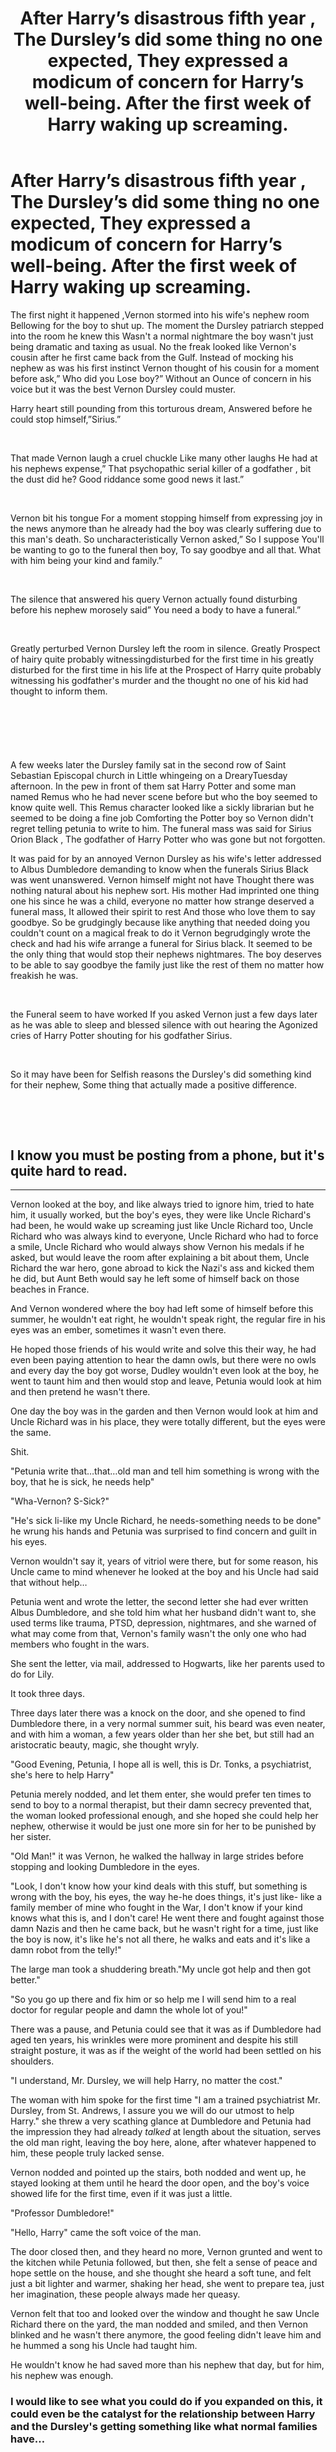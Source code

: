 #+TITLE: After Harry’s disastrous fifth year , The Dursley’s did some thing no one expected, They expressed a modicum of concern for Harry’s well-being. After the first week of Harry waking up screaming.

* After Harry’s disastrous fifth year , The Dursley’s did some thing no one expected, They expressed a modicum of concern for Harry’s well-being. After the first week of Harry waking up screaming.
:PROPERTIES:
:Author: pygmypuffonacid
:Score: 365
:DateUnix: 1591999193.0
:DateShort: 2020-Jun-13
:FlairText: Prompt
:END:
The first night it happened ,Vernon stormed into his wife's nephew room Bellowing for the boy to shut up. The moment the Dursley patriarch stepped into the room he knew this Wasn't a normal nightmare the boy wasn't just being dramatic and taxing as usual. No the freak looked like Vernon's cousin after he first came back from the Gulf. Instead of mocking his nephew as was his first instinct Vernon thought of his cousin for a moment before ask,” Who did you Lose boy?” Without an Ounce of concern in his voice but it was the best Vernon Dursley could muster.

Harry heart still pounding from this torturous dream, Answered before he could stop himself,”Sirius.”

​

That made Vernon laugh a cruel chuckle Like many other laughs He had at his nephews expense,” That psychopathic serial killer of a godfather , bit the dust did he? Good riddance some good news it last.”

​

Vernon bit his tongue For a moment stopping himself from expressing joy in the news anymore than he already had the boy was clearly suffering due to this man's death. So uncharacteristically Vernon asked,” So I suppose You'll be wanting to go to the funeral then boy, To say goodbye and all that. What with him being your kind and family.”

​

The silence that answered his query Vernon actually found disturbing before his nephew morosely said” You need a body to have a funeral.”

​

Greatly perturbed Vernon Dursley left the room in silence. Greatly Prospect of hairy quite probably witnessingdisturbed for the first time in his greatly disturbed for the first time in his life at the Prospect of Harry quite probably witnessing his godfather's murder and the thought no one of his kid had thought to inform them.

​

* 
  :PROPERTIES:
  :CUSTOM_ID: section
  :END:
​

A few weeks later the Dursley family sat in the second row of Saint Sebastian Episcopal church in Little whingeing on a DrearyTuesday afternoon. In the pew in front of them sat Harry Potter and some man named Remus who he had never scene before but who the boy seemed to know quite well. This Remus character looked like a sickly librarian but he seemed to be doing a fine job Comforting the Potter boy so Vernon didn't regret telling petunia to write to him. The funeral mass was said for Sirius Orion Black , The godfather of Harry Potter who was gone but not forgotten.

It was paid for by an annoyed Vernon Dursley as his wife's letter addressed to Albus Dumbledore demanding to know when the funerals Sirius Black was went unanswered. Vernon himself might not have Thought there was nothing natural about his nephew sort. His mother Had imprinted one thing one his since he was a child, everyone no matter how strange deserved a funeral mass, It allowed their spirit to rest And those who love them to say goodbye. So be grudgingly because like anything that needed doing you couldn't count on a magical freak to do it Vernon begrudgingly wrote the check and had his wife arrange a funeral for Sirius black. It seemed to be the only thing that would stop their nephews nightmares. The boy deserves to be able to say goodbye the family just like the rest of them no matter how freakish he was.

​

the Funeral seem to have worked If you asked Vernon just a few days later as he was able to sleep and blessed silence with out hearing the Agonized cries of Harry Potter shouting for his godfather Sirius.

​

So it may have been for Selfish reasons the Dursley's did something kind for their nephew, Some thing that actually made a positive difference.

​

​


** I know you must be posting from a phone, but it's quite hard to read.

-----------

Vernon looked at the boy, and like always tried to ignore him, tried to hate him, it usually worked, but the boy's eyes, they were like Uncle Richard's had been, he would wake up screaming just like Uncle Richard too, Uncle Richard who was always kind to everyone, Uncle Richard who had to force a smile, Uncle Richard who would always show Vernon his medals if he asked, but would leave the room after explaining a bit about them, Uncle Richard the war hero, gone abroad to kick the Nazi's ass and kicked them he did, but Aunt Beth would say he left some of himself back on those beaches in France.

And Vernon wondered where the boy had left some of himself before this summer, he wouldn't eat right, he wouldn't speak right, the regular fire in his eyes was an ember, sometimes it wasn't even there.

He hoped those friends of his would write and solve this their way, he had even been paying attention to hear the damn owls, but there were no owls and every day the boy got worse, Dudley wouldn't even look at the boy, he went to taunt him and then would stop and leave, Petunia would look at him and then pretend he wasn't there.

One day the boy was in the garden and then Vernon would look at him and Uncle Richard was in his place, they were totally different, but the eyes were the same.

Shit.

"Petunia write that...that...old man and tell him something is wrong with the boy, that he is sick, he needs help"

"Wha-Vernon? S-Sick?"

"He's sick li-like my Uncle Richard, he needs-something needs to be done" he wrung his hands and Petunia was surprised to find concern and guilt in his eyes.

Vernon wouldn't say it, years of vitriol were there, but for some reason, his Uncle came to mind whenever he looked at the boy and his Uncle had said that without help...

Petunia went and wrote the letter, the second letter she had ever written Albus Dumbledore, and she told him what her husband didn't want to, she used terms like trauma, PTSD, depression, nightmares, and she warned of what may come from that, Vernon's family wasn't the only one who had members who fought in the wars.

She sent the letter, via mail, addressed to Hogwarts, like her parents used to do for Lily.

It took three days.

Three days later there was a knock on the door, and she opened to find Dumbledore there, in a very normal summer suit, his beard was even neater, and with him a woman, a few years older than her she bet, but still had an aristocratic beauty, magic, she thought wryly.

"Good Evening, Petunia, I hope all is well, this is Dr. Tonks, a psychiatrist, she's here to help Harry"

Petunia merely nodded, and let them enter, she would prefer ten times to send to boy to a normal therapist, but their damn secrecy prevented that, the woman looked professional enough, and she hoped she could help her nephew, otherwise it would be just one more sin for her to be punished by her sister.

"Old Man!" it was Vernon, he walked the hallway in large strides before stopping and looking Dumbledore in the eyes.

"Look, I don't know how your kind deals with this stuff, but something is wrong with the boy, his eyes, the way he-he does things, it's just like- like a family member of mine who fought in the War, I don't know if your kind knows what this is, and I don't care! He went there and fought against those damn Nazis and then he came back, but he wasn't right for a time, just like the boy is now, it's like he's not all there, he walks and eats and it's like a damn robot from the telly!"

The large man took a shuddering breath."My uncle got help and then got better."

"So you go up there and fix him or so help me I will send him to a real doctor for regular people and damn the whole lot of you!"

There was a pause, and Petunia could see that it was as if Dumbledore had aged ten years, his wrinkles were more prominent and despite his still straight posture, it was as if the weight of the world had been settled on his shoulders.

"I understand, Mr. Dursley, we will help Harry, no matter the cost."

The woman with him spoke for the first time "I am a trained psychiatrist Mr. Dursley, from St. Andrews, I assure you we will do our utmost to help Harry." she threw a very scathing glance at Dumbledore and Petunia had the impression they had already /talked/ at length about the situation, serves the old man right, leaving the boy here, alone, after whatever happened to him, these people truly lacked sense.

Vernon nodded and pointed up the stairs, both nodded and went up, he stayed looking at them until he heard the door open, and the boy's voice showed life for the first time, even if it was just a little.

"Professor Dumbledore!"

"Hello, Harry" came the soft voice of the man.

The door closed then, and they heard no more, Vernon grunted and went to the kitchen while Petunia followed, but then, she felt a sense of peace and hope settle on the house, and she thought she heard a soft tune, and felt just a bit lighter and warmer, shaking her head, she went to prepare tea, just her imagination, these people always made her queasy.

Vernon felt that too and looked over the window and thought he saw Uncle Richard there on the yard, the man nodded and smiled, and then Vernon blinked and he wasn't there anymore, the good feeling didn't leave him and he hummed a song his Uncle had taught him.

He wouldn't know he had saved more than his nephew that day, but for him, his nephew was enough.
:PROPERTIES:
:Author: Kellar21
:Score: 163
:DateUnix: 1592013828.0
:DateShort: 2020-Jun-13
:END:

*** I would like to see what you could do if you expanded on this, it could even be the catalyst for the relationship between Harry and the Dursley's getting something like what normal families have...
:PROPERTIES:
:Author: Arcturus572
:Score: 12
:DateUnix: 1592028702.0
:DateShort: 2020-Jun-13
:END:

**** I was thinking about that, the problem is canon Dursley's are quite hard to work with, they had no redeeming qualities AFAIK, maybe Dudley in DH, but after some 10 years of crap...

In this one, they are a bit OOC because I added some background(and something more) and a level of empathy they never showed in canon(in which they totally ignored him).

In this AU however, Andi would make some sort of family therapy, after helping Harry(with the voluntary help of Fawkes, who I think has one of the coolest magical abilities, a song that gives hope to the weary, hard to get more light magic than that), in here all of them have some serious problems and a lot of resentment, but I am no psychologist(merely someone who likes to read about it) so I don't think I could do it justice to how complex and hard this kind of treatment would be, even with magical help the level of a Phoenix.

I find it much easier for conflict to be ideological or martial, psychological based ones require a certain touch to not come out as dry or just unrealistic to a point it pushes you away.

And btw, thanks for the Silver! Much appreciated.
:PROPERTIES:
:Author: Kellar21
:Score: 22
:DateUnix: 1592029350.0
:DateShort: 2020-Jun-13
:END:

***** u/ceplma:
#+begin_quote
  I was thinking about that, the problem is canon Dursley's are quite hard to work with, they had no redeeming qualities AFAIK, maybe Dudley in DH, but after some 10 years of crap...
#+end_quote

The problem with canon Dursleys is that they are mostly from the first part of the heptalogy which was more like a childrens' fairy tale, and so they were more like a caricature, like fairy tale bad parents/caretakers everywhere. If you want to keep it in-universe you can say that they picture is very inaccurate, because it is a picture painted by the rebellious abused teenager. If you want to make any story where Dursleys play a significant role you must make them more human. And I don't mean make them better, they may be complete jerks, abusers, anything, but they have to be much more realistic than they are in canon.
:PROPERTIES:
:Author: ceplma
:Score: 18
:DateUnix: 1592037366.0
:DateShort: 2020-Jun-13
:END:

****** This is exactly my theory of how the Dursleys are portrayed.
:PROPERTIES:
:Author: HailMahi
:Score: 5
:DateUnix: 1592049303.0
:DateShort: 2020-Jun-13
:END:


****** Look, they kept a child in a cupboard and denied him food, gave everything to one child and nothing to the other and allowed one to bully the other with zero consequences.

They are child abusers, rebellious teenager or not. Making them more realistic would be the unenviable task of explaining that.
:PROPERTIES:
:Author: Kellar21
:Score: 3
:DateUnix: 1592079733.0
:DateShort: 2020-Jun-14
:END:

******* Read the last sentence of what I wrote. I am not trying to excuse them, they are horrible human beings, but they are human beings, not caricatures we have in the books. And yes, making them realistic is tough job, but absolutely necessary if you want to write anything about redeeming them (or about their penitence, however you call it).
:PROPERTIES:
:Author: ceplma
:Score: 1
:DateUnix: 1592084263.0
:DateShort: 2020-Jun-14
:END:

******** Oh, I see, anyway, the biggest part of the job is having to basically turn them into OCs, because canon just doesn't give us much to go on.
:PROPERTIES:
:Author: Kellar21
:Score: 1
:DateUnix: 1592084335.0
:DateShort: 2020-Jun-14
:END:

********* To some extent, yes, but it is more like developing missing pieces, than replacing them completely. However, they are by far not the only ones: just from the top of my head ... there is really not much true character of Luna, for example. All those fantastic one-liners like “It would be like having friends” are probably more correct than expected by JKR: she is not real friend with anybody in terms of revealing to anybody who she really is. You never saw true Luna in the canon.
:PROPERTIES:
:Author: ceplma
:Score: 2
:DateUnix: 1592130346.0
:DateShort: 2020-Jun-14
:END:


***** You're welcome... I thought that you'd earned it...
:PROPERTIES:
:Author: Arcturus572
:Score: 6
:DateUnix: 1592029421.0
:DateShort: 2020-Jun-13
:END:


*** I teared up reading this, fantastic execution.
:PROPERTIES:
:Author: Kenaserenity
:Score: 21
:DateUnix: 1592027592.0
:DateShort: 2020-Jun-13
:END:

**** Same here... I blame my allergies...
:PROPERTIES:
:Author: Arcturus572
:Score: 7
:DateUnix: 1592028508.0
:DateShort: 2020-Jun-13
:END:


*** Nice
:PROPERTIES:
:Author: bokubob
:Score: 2
:DateUnix: 1592054614.0
:DateShort: 2020-Jun-13
:END:


** This is actually a great prompt and would be interesting to see how it plays out into Harry's sixth year!
:PROPERTIES:
:Author: BabeWithThePower713
:Score: 56
:DateUnix: 1592003688.0
:DateShort: 2020-Jun-13
:END:


** That last paragraph of the first segment nearly gave me a stroke.

Otherwise I think you got Vernon's character spot on. And the prompt is very loaded, in a good way. It's very down to earth.
:PROPERTIES:
:Author: Katelyn_R_Us
:Score: 29
:DateUnix: 1592014255.0
:DateShort: 2020-Jun-13
:END:


** This could fit well with the end of 4th year as well, when he fitnessed Cedric's death, and them to be maybe little conserned, but after returning from 5th, their worry for the previous year multiplied and consern was rised, how this can get worse, when it already was bad year before.
:PROPERTIES:
:Author: Hiekkalinna
:Score: 52
:DateUnix: 1592008947.0
:DateShort: 2020-Jun-13
:END:


** This would be great but I can barely read this post.
:PROPERTIES:
:Author: ohboyaknightoftime
:Score: 37
:DateUnix: 1592009961.0
:DateShort: 2020-Jun-13
:END:

*** Don't be ridiculous. It's rough but not hard to read, what do you want, someone to spoon-feed you?
:PROPERTIES:
:Author: hereiamtosavetheday_
:Score: -1
:DateUnix: 1592027143.0
:DateShort: 2020-Jun-13
:END:

**** I apologize for having ADD that makes it hard to focus on the text instead of the glaring errors I guess.
:PROPERTIES:
:Author: ohboyaknightoftime
:Score: 3
:DateUnix: 1592049079.0
:DateShort: 2020-Jun-13
:END:

***** Well, you went there. You look like an ass for doing it, but you went there.
:PROPERTIES:
:Author: hereiamtosavetheday_
:Score: -3
:DateUnix: 1592058246.0
:DateShort: 2020-Jun-13
:END:

****** I'm an asshole for having ADD?
:PROPERTIES:
:Author: ohboyaknightoftime
:Score: 3
:DateUnix: 1592058321.0
:DateShort: 2020-Jun-13
:END:

******* take responsibility for yourself, dude.
:PROPERTIES:
:Author: hereiamtosavetheday_
:Score: -1
:DateUnix: 1592059349.0
:DateShort: 2020-Jun-13
:END:

******** What does this mean. Take responsibility for having attention deficit disorder?
:PROPERTIES:
:Author: ohboyaknightoftime
:Score: 3
:DateUnix: 1592059431.0
:DateShort: 2020-Jun-13
:END:


*** There are a lot of great reading programs for free online if you need recs.
:PROPERTIES:
:Author: Meandering_Fox
:Score: 1
:DateUnix: 1592012436.0
:DateShort: 2020-Jun-13
:END:

**** I specifically cannot decipher this post because op decided proofreading was dark magic.
:PROPERTIES:
:Author: ohboyaknightoftime
:Score: 44
:DateUnix: 1592015609.0
:DateShort: 2020-Jun-13
:END:

***** I thought I was having a stroke in certain paragraphs but I made it through. Great prompt.
:PROPERTIES:
:Author: catatsrophy
:Score: 24
:DateUnix: 1592016455.0
:DateShort: 2020-Jun-13
:END:

****** Oh, it is certainly a good idea, but he should have a beta reader before posting anything.
:PROPERTIES:
:Author: ohboyaknightoftime
:Score: 7
:DateUnix: 1592016991.0
:DateShort: 2020-Jun-13
:END:


***** Looks like OP was using speech to text in the later paragraphs, sometimes they do that weird capitalization thing.
:PROPERTIES:
:Author: yazzledore
:Score: 11
:DateUnix: 1592017412.0
:DateShort: 2020-Jun-13
:END:


** Your spelling is atrocious, but otherwise it's an A+ story.
:PROPERTIES:
:Author: Pufferfoot
:Score: 12
:DateUnix: 1592021078.0
:DateShort: 2020-Jun-13
:END:

*** Sorry about that I'm on mobile and using voice to text
:PROPERTIES:
:Author: pygmypuffonacid
:Score: 14
:DateUnix: 1592021736.0
:DateShort: 2020-Jun-13
:END:


*** Not everyone can be a spelling and grammar nazi...

I've seen far worse with some fanfics, but it didn't make it unreadable. I usually have fits when a fic has obviously not been proofread, because sometimes it's all that would turn a good story into a great one...
:PROPERTIES:
:Author: Arcturus572
:Score: 1
:DateUnix: 1592028918.0
:DateShort: 2020-Jun-13
:END:


** There's a great fix that explores this premise called [[https://m.fanfiction.net/s/2196609/1/An-Aunt-s-Love][An Aunt's Love by Emma Lipardi]]
:PROPERTIES:
:Author: EnterFavStereotype
:Score: 9
:DateUnix: 1592017261.0
:DateShort: 2020-Jun-13
:END:

*** so glad we go got an update some days ago :D
:PROPERTIES:
:Author: daisy_neko
:Score: 2
:DateUnix: 1592063671.0
:DateShort: 2020-Jun-13
:END:


** Vernon during the second wizarding war

'Harry you might be a freak, but your our freak come back safely'
:PROPERTIES:
:Author: CommanderL3
:Score: 19
:DateUnix: 1592013098.0
:DateShort: 2020-Jun-13
:END:


** I really liked this!
:PROPERTIES:
:Author: LadySmuag
:Score: 6
:DateUnix: 1592007691.0
:DateShort: 2020-Jun-13
:END:


** This was awesome! Something different. Thanks for sharing
:PROPERTIES:
:Author: Pocoyopatoeli
:Score: 3
:DateUnix: 1592047608.0
:DateShort: 2020-Jun-13
:END:


** How do I follow this again.?
:PROPERTIES:
:Author: ikilldeathhasreturn
:Score: 4
:DateUnix: 1592015711.0
:DateShort: 2020-Jun-13
:END:
